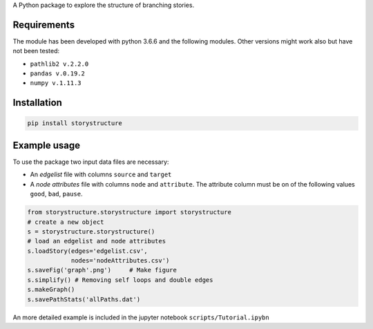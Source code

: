 A Python package to explore the structure of branching stories.

Requirements
------------

The module has been developed with python 3.6.6 and the following modules. Other
versions might work also but have not been tested:

* ``pathlib2 v.2.2.0``
* ``pandas v.0.19.2``
* ``numpy v.1.11.3``

Installation
------------

.. code-block::  bash

    pip install storystructure

Example usage
-------------

To use the package two input data files are necessary:

* An *edgelist* file with columns ``source`` and ``target``
* A *node attributes* file with columns ``node`` and ``attribute``. The attribute column must be on of the following values ``good``, ``bad``, ``pause``.

.. code-block:: python

    from storystructure.storystructure import storystructure
    # create a new object
    s = storystructure.storystructure()
    # load an edgelist and node attributes
    s.loadStory(edges='edgelist.csv',
                nodes='nodeAttributes.csv')
    s.saveFig('graph'.png')     # Make figure
    s.simplify() # Removing self loops and double edges
    s.makeGraph()
    s.savePathStats('allPaths.dat')

An more detailed example is included in the jupyter notebook ``scripts/Tutorial.ipybn``

